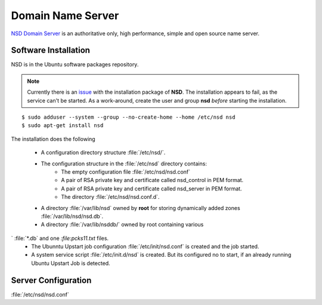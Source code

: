 Domain Name Server
==================

`NSD Domain Server <https://www.nlnetlabs.nl/projects/nsd/>`_ is an 
authoritative only, high performance, simple and open source name server.


Software Installation
---------------------

NSD is in the Ubuntu software packages repository.

.. note::
    Currently there is an 
    `issue <https://bugs.launchpad.net/ubuntu/+source/nsd/+bug/1311886>`_ 
    with the installation package of **NSD**. The installation appears to fail, 
    as the service can't be started. As a work-around, create the user and group 
    **nsd** *before* starting the installation.

::
    
    $ sudo adduser --system --group --no-create-home --home /etc/nsd nsd
    $ sudo apt-get install nsd

The installation does the following

 * A configuration directory structure :file:`/etc/nsd/`.
 * The configuration structure in the :file:`/etc/nsd` directory contains:
    * The empty configuration file :file:`/etc/nsd/nsd.conf`
    * A pair of RSA private key and certificate called nsd_control in PEM format.
    * A pair of RSA private key and certificate called nsd_server in PEM format.
    * The directory :file:`/etc/nsd/nsd.conf.d`.
 * A directory :file:`/var/lib/nsd` owned by **root** for storing dynamically 
   added zones 
   :file:`/var/lib/nsd/nsd.db`.
 * A directory :file:`/var/lib/nsddb/` owned by root containing various 
`  :file:`*.db` and one `:file:pcks11.txt` files.
 * The Ubunntu Upstart job configuration :file:`/etc/init/nsd.conf` is created 
   and the job started.
 * A system service script :file:`/etc/init.d/nsd` is created. But its 
   configured no to start, if an already running Ubuntu Upstart Job is detected.


Server Configuration
--------------------

:file:`/etc/nsd/nsd.conf`

.. code-block:: text
    :linenos:


